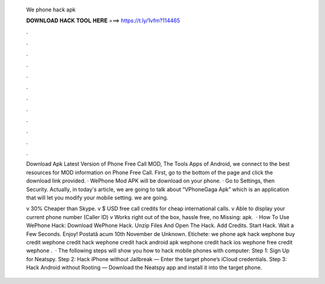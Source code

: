   We phone hack apk
  
  
  
  𝐃𝐎𝐖𝐍𝐋𝐎𝐀𝐃 𝐇𝐀𝐂𝐊 𝐓𝐎𝐎𝐋 𝐇𝐄𝐑𝐄 ===> https://t.ly/1vfm?114465
  
  
  
  .
  
  
  
  .
  
  
  
  .
  
  
  
  .
  
  
  
  .
  
  
  
  .
  
  
  
  .
  
  
  
  .
  
  
  
  .
  
  
  
  .
  
  
  
  .
  
  
  
  .
  
  Download Apk Latest Version of Phone Free Call MOD, The Tools Apps of Android, we connect to the best resources for MOD information on Phone Free Call. First, go to the bottom of the page and click the download link provided. · WePhone Mod APK will be download on your phone. · Go to Settings, then Security. Actually, in today's article, we are going to talk about “VPhoneGaga Apk” which is an application that will let you modify your mobile setting. we are going.
  
  v 30% Cheaper than Skype. v $ USD free call credits for cheap international calls. v Able to display your current phone number (Caller ID) v Works right out of the box, hassle free, no Missing: apk.  · How To Use WePhone Hack: Download WePhone Hack. Unzip Files And Open The Hack. Add Credits. Start Hack. Wait a Few Seconds. Enjoy! Postată acum 10th November de Unknown. Etichete: we phone apk hack wephone buy credit wephone credit hack wephone credit hack android apk wephone credit hack ios wephone free credit wephone .  · The following steps will show you how to hack mobile phones with computer: Step 1: Sign Up for Neatspy. Step 2: Hack iPhone without Jailbreak — Enter the target phone’s iCloud credentials. Step 3: Hack Android without Rooting — Download the Neatspy app and install it into the target phone.
